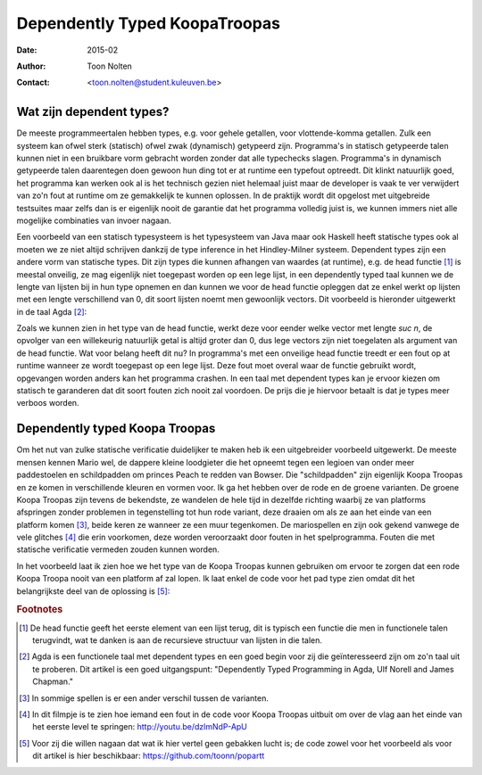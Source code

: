======================================
    Dependently Typed KoopaTroopas
======================================

:Date: 2015-02
:Author: Toon Nolten
:Contact: <toon.nolten@student.kuleuven.be>


Wat zijn dependent types?
=========================

De meeste programmeertalen hebben types, e.g. voor gehele getallen,
voor vlottende-komma getallen.
Zulk een systeem kan ofwel sterk (statisch) ofwel zwak (dynamisch)
getypeerd zijn.
Programma's in statisch getypeerde talen kunnen niet in een bruikbare vorm
gebracht worden zonder dat alle typechecks slagen.
Programma's in dynamisch getypeerde talen daarentegen doen gewoon hun ding
tot er at runtime een typefout optreedt.
Dit klinkt natuurlijk goed, het programma kan werken ook al is het technisch
gezien niet helemaal juist maar de developer is vaak te ver verwijdert van zo'n
fout at runtime om ze gemakkelijk te kunnen oplossen.
In de praktijk wordt dit opgelost met uitgebreide testsuites maar zelfs dan
is er eigenlijk nooit de garantie dat het programma volledig juist is,
we kunnen immers niet alle mogelijke combinaties van invoer nagaan.

Een voorbeeld van een statisch typesysteem is het typesysteem van Java maar
ook Haskell heeft statische types ook al moeten we ze niet altijd schrijven
dankzij de type inference in het Hindley-Milner systeem.
Dependent types zijn een andere vorm van statische types.
Dit zijn types die kunnen afhangen van waardes (at runtime), e.g. de head
functie [#head]_ is meestal onveilig, ze mag eigenlijk niet toegepast worden
op een lege lijst, in een dependently typed taal kunnen we de lengte van
lijsten bij in hun type opnemen en dan kunnen we voor de head functie
opleggen dat ze enkel werkt op lijsten met een lengte verschillend van 0,
dit soort lijsten noemt men gewoonlijk vectors.
Dit voorbeeld is hieronder uitgewerkt in de taal Agda [#agda]_:

.. code-block:: agda
    data Vec (A : Set) : ℕ → Set where
      []  : Vec A zero
      _⸬_ : {n : ℕ} → A → Vec A n → Vec A (suc n)
    
    head : {A : Set}{n : ℕ} → Vec A (suc n) → A
    head (x ⸬ xs) = x 

Zoals we kunnen zien in het type van de head functie, werkt deze voor eender
welke vector met lengte *suc n*, de opvolger van een willekeurig natuurlijk
getal is altijd groter dan 0, dus lege vectors zijn niet toegelaten als
argument van de head functie.
Wat voor belang heeft dit nu?
In programma's met een onveilige head functie treedt er een fout op at runtime
wanneer ze wordt toegepast op een lege lijst.
Deze fout moet overal waar de functie gebruikt wordt, opgevangen worden anders
kan het programma crashen.
In een taal met dependent types kan je ervoor kiezen om statisch te garanderen
dat dit soort fouten zich nooit zal voordoen.
De prijs die je hiervoor betaalt is dat je types meer verboos worden.


Dependently typed Koopa Troopas
===============================

Om het nut van zulke statische verificatie duidelijker te maken heb ik een
uitgebreider voorbeeld uitgewerkt.
De meeste mensen kennen Mario wel, de dappere kleine loodgieter die het opneemt
tegen een legioen van onder meer paddestoelen en schildpadden om princes Peach
te redden van Bowser.
Die "schildpadden" zijn eigenlijk Koopa Troopas en ze komen in verschillende
kleuren en vormen voor.
Ik ga het hebben over de rode en de groene varianten.
De groene Koopa Troopas zijn tevens de bekendste, ze wandelen de hele tijd
in dezelfde richting waarbij ze van platforms afspringen zonder problemen
in tegenstelling tot hun rode variant, deze draaien om als ze aan het einde
van een platform komen [#koopa]_, beide keren ze wanneer ze een muur tegenkomen.
De mariospellen en zijn ook gekend vanwege de vele glitches [#glitch]_ die
erin voorkomen, deze worden veroorzaakt door fouten in het spelprogramma.
Fouten die met statische verificatie vermeden zouden kunnen worden.

In het voorbeeld laat ik zien hoe we het type van de Koopa Troopas kunnen
gebruiken om ervoor te zorgen dat een rode Koopa Troopa nooit van een platform
af zal lopen.
Ik laat enkel de code voor het pad type zien omdat dit het belangrijkste deel
van de oplossing is [#github]_:

.. code-block:: agda
    data Path {c : Color} (Koopa : KoopaTroopa c) :
         Position → Position → Set where
      []     : ∀ {p} → Path Koopa p p
      _↠〈_〉_ : {q r : Position} → (p : Position) → q follows p 〈 c 〉
                 → (qs : Path Koopa q r) → Path Koopa p r

.. Code uitleggen, voorbeelden laten zien, klaar is kees?


.. rubric:: Footnotes

.. [#head] De head functie geeft het eerste element van een lijst terug,
           dit is typisch een functie die men in functionele talen terugvindt,
           wat te danken is aan de recursieve structuur van lijsten in die
           talen. 
.. [#agda] Agda is een functionele taal met dependent types en een goed begin
           voor zij die geïnteresseerd zijn om zo'n taal uit te proberen.
           Dit artikel is een goed uitgangspunt: "Dependently Typed Programming
           in Agda, Ulf Norell and James Chapman."
.. [#koopa] In sommige spellen is er een ander verschil tussen de varianten.
.. [#glitch] In dit filmpje is te zien hoe iemand een fout in de code voor
             Koopa Troopas uitbuit om over de vlag aan het einde van het eerste
             level te springen: http://youtu.be/dzlmNdP-ApU
.. [#github] Voor zij die willen nagaan dat wat ik hier vertel geen gebakken
             lucht is; de code zowel voor het voorbeeld als voor dit artikel is
             hier beschikbaar: https://github.com/toonn/popartt

